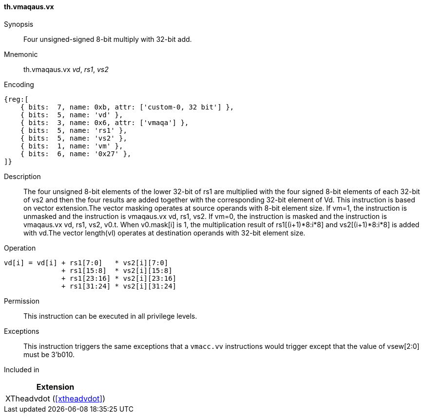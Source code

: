 [#xtheadvdot-insns-vmaqaus-vx,reftext=Four unsigned-signed and 8-bit multiply with 32-bit add(vector-scalar)]
==== th.vmaqaus.vx

Synopsis::
Four unsigned-signed 8-bit multiply with 32-bit add.

Mnemonic::
th.vmaqaus.vx _vd_, _rs1_, _vs2_

Encoding::
[wavedrom, , svg]
....
{reg:[
    { bits:  7, name: 0xb, attr: ['custom-0, 32 bit'] },
    { bits:  5, name: 'vd' },
    { bits:  3, name: 0x6, attr: ['vmaqa'] },
    { bits:  5, name: 'rs1' },
    { bits:  5, name: 'vs2' },
    { bits:  1, name: 'vm' },
    { bits:  6, name: '0x27' },
]}
....

Description::

The four unsigned 8-bit elements of the lower 32-bit of rs1 are multiplied with the four signed 8-bit elements of each 32-bit of vs2 and then the four results are added together with the corresponding 32-bit element of Vd. This instruction is based on vector extension.The vector masking  operates at source operands with 8-bit element size. If vm=1, the instruction is unmasked and the instruction is vmaqaus.vx vd, rs1, vs2. If vm=0, the instruction is masked and the instruction is vmaqaus.vx vd, rs1, vs2, v0.t. When v0.mask[i] is 1, the multiplication result of rs1[(i+1)*8:i*8] and vs2[(i+1)*8:i*8] is added with vd.The vector length(vl)  operates at destination operands with 32-bit element size. 
Operation::
[source,sail]
--
vd[i] = vd[i] + rs1[7:0]   * vs2[i][7:0] 
              + rs1[15:8]  * vs2[i][15:8] 
              + rs1[23:16] * vs2[i][23:16] 
              + rs1[31:24] * vs2[i][31:24]   
--

Permission::
This instruction can be executed in all privilege levels.

Exceptions::
This instruction triggers the same exceptions that a `vmacc.vv` instructions would trigger except that the value of vsew[2:0] must be 3'b010.

Included in::
[%header]
|===
|Extension

|XTheadvdot (<<#xtheadvdot>>)
|===

